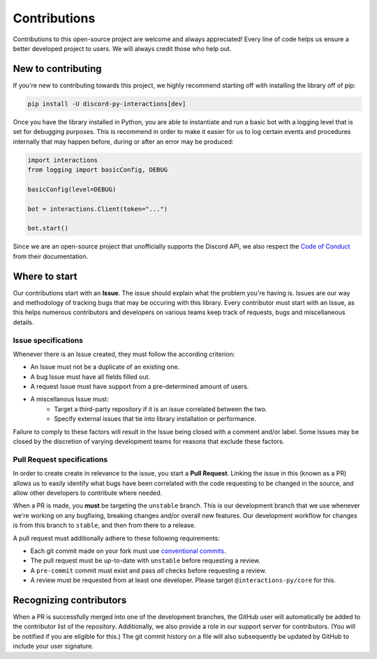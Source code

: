 Contributions
=============
Contributions to this open-source project are welcome and always appreciated! Every line of code helps
us ensure a better developed project to users. We will always credit those who help out.

New to contributing
-------------------
If you're new to contributing towards this project, we highly recommend starting off with installing
the library off of pip:

.. code-block:: bash

    pip install -U discord-py-interactions[dev]

Once you have the library installed in Python, you are able to instantiate and run a basic bot
with a logging level that is set for debugging purposes. This is recommend in order to make it easier
for us to log certain events and procedures internally that may happen before, during or after an
error may be produced:

.. code-block:: python

    import interactions
    from logging import basicConfig, DEBUG
    
    basicConfig(level=DEBUG)
    
    bot = interactions.Client(token="...")

    bot.start()

Since we are an open-source project that unofficially supports the Discord API, we also respect
the `Code of Conduct`_ from their documentation.

Where to start
--------------
Our contributions start with an **Issue**. The issue should explain what the problem you're having is.
Issues are our way and methodology of tracking bugs that may be occuring with this library. Every contributor
must start with an Issue, as this helps numerous contributors and developers on various teams keep track of
requests, bugs and miscellaneous details.

Issue specifications
********************
Whenever there is an Issue created, they must follow the according criterion:

- An Issue must not be a duplicate of an existing one.
- A bug Issue must have all fields filled out.
- A request Issue must have support from a pre-determined amount of users.
- A miscellanous Issue must:
    - Target a third-party repository if it is an issue correlated between the two.
    - Specify external issues that tie into library installation or performance.

Failure to comply to these factors will result in the Issue being closed with a comment and/or label.
Some Issues may be closed by the discretion of varying development teams for reasons that exclude
these factors.

Pull Request specifications
***************************
In order to create create in relevance to the issue, you start a **Pull Request**. Linking the issue in this
(known as a PR) allows us to easily identify what bugs have been correlated with the code requesting
to be changed in the source, and allow other developers to contribute where needed.

When a PR is made, you **must** be targeting the ``unstable`` branch. This is our development branch
that we use whenever we're working on any bugfixing, breaking changes and/or overall new features. Our
development workflow for changes is from this branch to ``stable``, and then from there to a release.

A pull request must additionally adhere to these following requirements:

- Each git commit made on your fork must use `conventional commits`_.
- The pull request must be up-to-date with ``unstable`` before requesting a review.
- A ``pre-commit`` commit must exist and pass *all* checks before requesting a review.
- A review must be requested from at least one developer. Please target ``@interactions-py/core`` for this.

Recognizing contributors
------------------------
When a PR is successfully merged into one of the development branches, the GitHub user will automatically
be added to the contributor list of the repository. Additionally, we also provide a role in our support
server for contributors. (You will be notified if you are eligible for this.) The git commit history on a
file will also subsequently be updated by GitHub to include your user signature.

.. _Code of Conduct: https://github.com/discord/discord-api-docs/blob/master/CODE_OF_CONDUCT.md
.. _conventional commits: https://www.conventionalcommits.org/en/v1.0.0/

